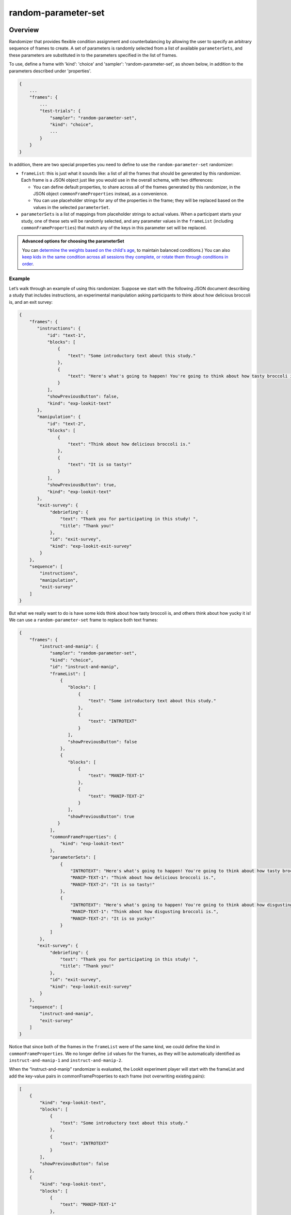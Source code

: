 .. _random-parameter-set:

random-parameter-set
==============================================

Overview
------------------

Randomizer that provides flexible condition assignment and counterbalancing by
allowing the user to specify an arbitrary sequence of frames to create. A
set of parameters is randomly selected from a list of available ``parameterSets``,
and these parameters are substituted in to the parameters specified in the
list of frames.

To use, define a frame with 'kind': 'choice' and 'sampler': 'random-parameter-set',
as shown below, in addition to the parameters described under 'properties'.

.. code::

   {
       ...
       "frames": {
           ...
           "test-trials": {
               "sampler": "random-parameter-set",
               "kind": "choice",
               ...
           }
       }
   }

In addition, there are two special properties you need to define to
use the ``random-parameter-set`` randomizer:

- ``frameList``: this is just what it sounds like: a list of all the frames
  that should be generated by this randomizer. Each frame is a JSON object
  just like you would use in the overall schema, with two differences:

  - You can define default properties, to share across all of the frames
    generated by this randomizer, in the JSON object
    ``commonFrameProperties`` instead, as a convenience.

  - You can use placeholder strings for any of the properties in the frame;
    they will be replaced based on the values in the selected
    ``parameterSet``.

- ``parameterSets`` is a list of mappings from placeholder strings to
  actual values. When a participant starts your study, one of these sets
  will be randomly selected, and any parameter values in the ``frameList``
  (including ``commonFrameProperties``) that match any of the keys in this
  parameter set will be replaced.


.. admonition:: Advanced options for choosing the parameterSet

   You can `determine the weights based on the child's age <https://lookit.github.io/lookit-frameplayer-docs/classes/Random-parameter-set.html#property_parameterSetWeights>`_, to maintain balanced conditions.) You can also `keep kids in the same condition across all sessions they complete, or rotate them through conditions in order  <https://lookit.github.io/lookit-frameplayer-docs/classes/Random-parameter-set.html#property_conditionForAdditionalSessions>`_.


Example
~~~~~~~~~~~~~~~~~~~~~~~~~~

Let’s walk through an example of using this randomizer. Suppose we start
with the following JSON document describing a study that includes
instructions, an experimental manipulation asking participants to think
about how delicious broccoli is, and an exit survey:

.. code:: json

   {
       "frames": {
          "instructions": {
              "id": "text-1",
              "blocks": [
                  {
                      "text": "Some introductory text about this study."
                  },
                  {
                      "text": "Here's what's going to happen! You're going to think about how tasty broccoli is."
                  }
              ],
              "showPreviousButton": false,
              "kind": "exp-lookit-text"
          },
          "manipulation": {
              "id": "text-2",
              "blocks": [
                  {
                      "text": "Think about how delicious broccoli is."
                  },
                  {
                      "text": "It is so tasty!"
                  }
              ],
              "showPreviousButton": true,
              "kind": "exp-lookit-text"
          },
          "exit-survey": {
               "debriefing": {
                   "text": "Thank you for participating in this study! ",
                   "title": "Thank you!"
               },
               "id": "exit-survey",
               "kind": "exp-lookit-exit-survey"
           }
       },
       "sequence": [
           "instructions",
           "manipulation",
           "exit-survey"
       ]
   }

But what we really want to do is have some kids think about how tasty
broccoli is, and others think about how yucky it is! We can use a
``random-parameter-set`` frame to replace both text frames:

.. code:: json

   {
       "frames": {
           "instruct-and-manip": {
               "sampler": "random-parameter-set",
               "kind": "choice",
               "id": "instruct-and-manip",
               "frameList": [
                   {
                      "blocks": [
                          {
                              "text": "Some introductory text about this study."
                          },
                          {
                              "text": "INTROTEXT"
                          }
                      ],
                      "showPreviousButton": false
                   },
                   {
                      "blocks": [
                          {
                              "text": "MANIP-TEXT-1"
                          },
                          {
                              "text": "MANIP-TEXT-2"
                          }
                      ],
                      "showPreviousButton": true
                  }
               ],
               "commonFrameProperties": {
                   "kind": "exp-lookit-text"
               },
               "parameterSets": [
                   {
                       "INTROTEXT": "Here's what's going to happen! You're going to think about how tasty broccoli is.",
                       "MANIP-TEXT-1": "Think about how delicious broccoli is.",
                       "MANIP-TEXT-2": "It is so tasty!"
                   },
                   {
                       "INTROTEXT": "Here's what's going to happen! You're going to think about how disgusting broccoli is.",
                       "MANIP-TEXT-1": "Think about how disgusting broccoli is.",
                       "MANIP-TEXT-2": "It is so yucky!"
                   }
               ]
           },
          "exit-survey": {
               "debriefing": {
                   "text": "Thank you for participating in this study! ",
                   "title": "Thank you!"
               },
               "id": "exit-survey",
               "kind": "exp-lookit-exit-survey"
           }
       },
       "sequence": [
           "instruct-and-manip",
           "exit-survey"
       ]
   }

Notice that since both of the frames in the ``frameList`` were of the
same kind, we could define the kind in ``commonFrameProperties``. We no
longer define ``id`` values for the frames, as they will be
automatically identified as ``instruct-and-manip-1`` and
``instruct-and-manip-2``.

When the “instruct-and-manip” randomizer is evaluated, the Lookit
experiment player will start with the frameList and add the key-value
pairs in commonFrameProperties to each frame (not overwriting existing
pairs):

.. code:: javascript

   [
       {
           "kind": "exp-lookit-text",
           "blocks": [
               {
                   "text": "Some introductory text about this study."
               },
               {
                   "text": "INTROTEXT"
               }
           ],
           "showPreviousButton": false
       },
       {
           "kind": "exp-lookit-text",
           "blocks": [
               {
                   "text": "MANIP-TEXT-1"
               },
               {
                   "text": "MANIP-TEXT-2"
               }
           ],
           "showPreviousButton": true
       }
   ]

Next, one of the two objects in ``parameterSets`` is selected randomly.
(By default, parameter sets are weighted equally, but
``parameterSetWeights`` can be provided as an optional key in the
``random-parameter-set`` frame. If provided, ``parameterSetWeights``
should be an array of relative weights for the parameter sets,
corresponding to the order they are listed. For instance, if we wanted
75% of participants to think about how tasty broccoli is, we could set
``parameterSetWeights`` to [3, 1]. This allows uneven condition
assignment where needed to optimize power, as well as allowing
researchers to stop testing conditions that already have enough
participants as data collection proceeds.

Suppose that in this case the second parameter set is selected:

.. code:: json

    {
    "INTROTEXT": "Here's what's going to happen! You're going to think about how disgusting broccoli is.",
    "MANIP-TEXT-1": "Think about how disgusting broccoli is.",
    "MANIP-TEXT-2": "It is so yucky!"
    }

Now we return to the list of frames, and wherever any value matches one
of the keys in the ``parameterSet`` (even if that value is nested in
another object), it is replaced by the corresponding value from the
``parameterSet``, yielding the following final list of frames:

::

   [
       {
           "kind": "exp-lookit-text",
           "blocks": [
               {
                   "text": "Some introductory text about this study."
               },
               {
                   "text": "Here's what's going to happen! You're going to think about how disgusting broccoli is."
               }
           ],
           "showPreviousButton": false
       },
       {
           "kind": "exp-lookit-text",
           "blocks": [
               {
                   "text": "Think about how disgusting broccoli is."
               },
               {
                   "text": "It is so yucky!"
               }
           ],
           "showPreviousButton": true
       }
   ]


Parameters
----------------

.. glossary::


    commonFrameProperties [Object]
        Object describing common parameters to use in EVERY frame created
        by this randomizer. Parameter names and values are as described in
        the documentation for the frameType used.

    frameList [Array]
        List of frames to be created by this randomizer. Each frame is an
        object with any necessary frame-specific properties specified. The
        ``kind`` of frame can be specified either here (per frame) or in
        ``commonFrameProperties``. If a property is defined for a given frame both
        in this frame list and in ``commonFrameProperties``, the value in the frame
        list will take precedence.

        (E.g., you could include ``'kind': 'normal-frame'`` in
        ``commmonFrameProperties``, but for a single frame in ``frameList``, include
        ``'kind': 'special-frame'``.)

        Any property *values* within any of the frames in this list which match
        a property *name* in the selected ``parameterSet`` will be replaced by the
        corresponding ``parameterSet`` value. For example, suppose a frame in ``frameList`` is

        .. code:: javascript

            {
                'leftImage': 'LEFTIMAGE1',
                'rightImage': 'frog.jpg',
                'size': 'IMAGESIZE'
            }

        and the row that has been selected randomly of `parameterSets` is

        .. code:: javascript

            {
                'LEFTIMAGE1': 'toad.jpg',
                'LEFTIMAGE2': 'dog.jpg',
                'IMAGESIZE': 250
            }

        Then the frame would be transformed into:

        .. code:: javascript

            {
                'leftImage': 'toad.jpg',
                 'rightImage': 'frog.jpg',
                 'size': 250
            }

        The same values may be applied across multiple frames. For instance,
        suppose `frameList` is

        .. code:: javascript

            [
                {
                    'leftImage': 'LEFTIMAGE1',
                    'rightImage': 'frog.jpg',
                    'size': 'IMAGESIZE'
                },
                {
                    'leftImage': 'LEFTIMAGE2',
                    'rightImage': 'frog.jpg',
                    'size': 'IMAGESIZE'
                }
            ]

        Then the corresponding processed frames would include the values

        .. code:: javascript

            [
                {
                    'leftImage': 'toad.jpg',
                    'rightImage': 'frog.jpg',
                    'size': 250
                },
                {
                    'leftImage': 'dog.jpg',
                    'rightImage': 'frog.jpg',
                    'size': 250
                }
            ]

        A property value like ``IMAGESIZE`` may be placed in a frame definition
        nested within another object (at any depth) or within a list and
        will still be replaced.

        You can also use selectors to randomly sample from or permute
        a list given in a ``parameterSet``. Suppose ``LISTVAR`` is defined in
        a ``parameterSet`` as ``THELIST``, e.g. a list of potential stimuli. Within frames in your ``frameList``
        (and in ``commonFrameProperties``), you can use any of the following:

        - Select the Nth element (0-indexed) of ``THELIST``: (Will cause error if ``N >= THELIST.length``)

          .. code:: javascript

              'parameterName': 'LISTVAR#N'

        - Select (uniformly) a random element of ``THELIST``:

          .. code:: javascript

              'parameterName': 'LISTVAR#RAND'

        - Set ``parameterName`` to a random permutation of ``THELIST``:

          .. code:: javascript

              'parameterName': 'LISTVAR#PERM'

        - Select the next element in a random permutation of ``THELIST``, which is used across all
          substitutions in this randomizer. This allows you, for instance, to provide a list
          of possible images in your ``parameterSet``, and use a different one each frame with the
          subset/order randomized per participant. If more ``LISTVAR_UNIQ`` parameters than
          elements of ``THELIST`` are used, we loop back around to the start of the permutation
          generated for this randomizer.

          .. code:: javascript

              'parameterName': 'LISTVAR#UNIQ'

    parameterSets [Array]
        Array of parameter sets to randomly select from in order to determine
        the parameters for each frame in this session.

        A single element of `parameterSets` will be applied to a given session.

    conditionForAdditionalSessions [String | ``'random'``]

        [Optional] How to select a parameterSet for a participant who has previously
        participated in this study. Must be one of ``'random'`` (default), ``'persist'``, or
        ``'rotate'``. Meanings:

        - ``random``: regardless of any previous sessions from this participant, select a
          parameterSet for this participant as usual (including using parameterSetWeights if
          provided). Default behavior.

        - ``persist``: Continue assigning the same participant to the same parameterSet for all
          sessions.

        - ``rotate``: The first time, assign parameterSet randomly (per parameterSetWeights if
          given); after that, each time the participant participates assign them to the next
          parameterSet in the list. Subtracts length of parameterSets until the 'next' index
          is in range.

        The most recent session in which the ``conditions`` data includes an element that looks
        like it was generated by this same randomizer (i.e., with key ending in ``-frameId``,
        like ``-test-trials``) will always be used for assignment.

        Only sessions with a completed consent frame are considered, so that participants are
        not rotated through conditions simply due to refreshing the setup page.

        The "same" or "next" parameterSets are determined by the **index** of the
        previously-selected parameterSet. That is, if you were assigned to conditionNum 0
        (index 0 in parameterSets) last time, you will be assigned to conditionNum 0 again
        this time if ``conditionForAdditionalSessions`` is ``"persist"`` and conditionNum 1 if
        ``conditionForAdditionalSessions`` is ``"rotate"``. So if you update the list of ``parameterSets``
        in your study - e.g. to fix a bug or clarify wording - the new values will be used
        even for repeat participants. But be careful that you do not reorder them unless you
        intend to, say, swap all participants to the opposite condition on a specified date!

        If the previous index is now outside the range of the ``parameterSets`` list (e.g., you
        used to have 6 conditions, and the participant was previously in condition number 5,
        but then you changed ``parameterSets`` to have only 3 elements) and ``conditionForAdditionalSessions`` is
        ``"persist"``, then the participant is assigned to the last element of ``parameterSets``.

    parameterSetWeights [Array]

        [Optional] Array of weights for parameter sets; elements correspond to
        elements of parameterSets. The probability of selecting an element
        ``parameterSets[i]`` is ``parameterSetWeights[i]/sum(parameterSetWeights)``.

        If not provided, all ``parameterSets`` are weighted equally.

        This is intended to allow manual control of counterbalancing during
        data collection, e.g. to allow one condition to 'catch up' if it was
        randomly selected less often.

        Instead of providing a single list of the same length as parameterSets,
        you may instead provide a list of objects specifying the weights to use within
        various age ranges, like this:

        .. code:: javascript

            'parameterSetWeights': [
                {
                    'minAge': 0,
                    'maxAge': 365,
                    'weights': [1, 0, 1]
                },
                {
                    'minAge': 365,
                    'maxAge': 10000,
                    'weights': [0, 1, 0]
                },
            ]

        The child's age in days will be computed, and the weights used will be based on the
        first element of ``parameterSetWeights`` where the child falls between the min and max
        age. In the example above, children under one year old will be assigned to either
        the first or third condition; children over a year will be assigned to the second condition.
        This may be useful for researchers who need to balance condition assignment per
        age bracket. As you code data and realize you are set on 3-year-olds in condition A, for
        instance, you can stop assigning any more 3-year-olds to that condition.

Data collected
----------------

The information returned by this randomizer will be available in ``expData["conditions"]["THIS-RANDOMIZER-ID"]``. The
randomizer ID will depend on its order in the study - for instance, ``6-test-trials``.

.. glossary::

    conditionNum [Number]
        the index of the parameterSet chosen

    parameterSet [Object]
        the parameterSet chosen
